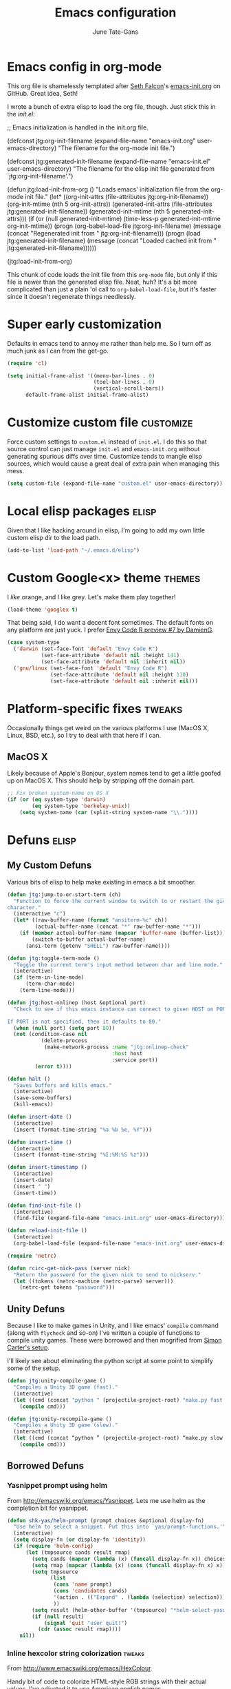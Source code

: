 #+TITLE: Emacs configuration
#+AUTHOR: June Tate-Gans
#+EMAIL: june@theonelab.com
#+OPTIONS: toc:3 num:nil ^:nil
#+STARTUP: contents

# table of contents down to level 2
# no section numbers
# don't use TeX syntax for sub and superscripts
# See http://orgmode.org/manual/Export-options.html

* Emacs config in org-mode

This org file is shamelessly templated after [[mailto:seth@userprimary.net][Seth Falcon]]'s [[http://raw.githubusercontent.com/seth/my-emacs-dot-d/master/emacs-init.org][emacs-init.org]] on
GitHub. Great idea, Seth!

I wrote a bunch of extra elisp to load the org file, though. Just stick this in
the [[~/.emacs.d/init.el][init.el]]:

#+BEGIN_EXAMPLE emacs-lisp
  ;; Emacs initialization is handled in the init.org file.

  (defconst jtg:org-init-filename (expand-file-name "emacs-init.org" user-emacs-directory)
    "The filename for the org-mode init file.")

  (defconst jtg:generated-init-filename (expand-file-name "emacs-init.el" user-emacs-directory)
    "The filename for the elisp init file generated from `jtg:org-init-filename'.")

  (defun jtg:load-init-from-org ()
    "Loads emacs' initialization file from the org-mode init file."
    (let* ((org-init-attrs (file-attributes jtg:org-init-filename))
           (org-init-mtime (nth 5 org-init-attrs))
           (generated-init-attrs (file-attributes jtg:generated-init-filename))
           (generated-init-mtime (nth 5 generated-init-attrs)))
      (if (or (null generated-init-mtime)
              (time-less-p generated-init-mtime org-init-mtime))
          (progn
            (org-babel-load-file jtg:org-init-filename)
            (message (concat "Regenerated init from " jtg:org-init-filename)))
        (progn
          (load jtg:generated-init-filename)
          (message (concat "Loaded cached init from " jtg:generated-init-filename))))))

  (jtg:load-init-from-org)
#+END_EXAMPLE

This chunk of code loads the init file from this =org-mode= file, but only if
this file is newer than the generated elisp file. Neat, huh? It's a bit more
complicated than just a plain 'ol call to =org-babel-load-file=, but it's faster
since it doesn't regenerate things needlessly.

* Super early customization

Defaults in emacs tend to annoy me rather than help me. So I turn off as much
junk as I can from the get-go.

#+BEGIN_SRC emacs-lisp
  (require 'cl)

  (setq initial-frame-alist '((menu-bar-lines . 0)
                              (tool-bar-lines . 0)
                              (vertical-scroll-bars))
        default-frame-alist initial-frame-alist)
#+END_SRC

* Customize custom file                                           :customize:

Force custom settings to =custom.el= instead of =init.el=. I do this so that
source control can just manage =init.el= and =emacs-init.org= without generating
spurious diffs over time. Customize tends to mangle elisp sources, which would
cause a great deal of extra pain when managing this mess.

#+BEGIN_SRC emacs-lisp
  (setq custom-file (expand-file-name "custom.el" user-emacs-directory))
#+END_SRC

* Local elisp packages                                                :elisp:

Given that I like hacking around in elisp, I'm going to add my own little custom
elisp dir to the load path.

#+BEGIN_SRC emacs-lisp
  (add-to-list 'load-path "~/.emacs.d/elisp")
#+END_SRC

* Custom Google<x> theme                                             :themes:

I /like/ orange, and I like grey. Let's make them play together!

#+BEGIN_SRC emacs-lisp
  (load-theme 'googlex t)
#+END_SRC

That being said, I do want a decent font sometimes. The default fonts on any
platform are just yuck. I prefer [[http://damieng.com/blog/2008/05/26/envy-code-r-preview-7-coding-font-released][Envy Code R preview #7 by DamienG]].

#+BEGIN_SRC emacs-lisp
  (case system-type
    ('darwin (set-face-font 'default "Envy Code R")
             (set-face-attribute 'default nil :height 141)
             (set-face-attribute 'default nil :inherit nil))
    ('gnu/linux (set-face-font 'default "Envy Code R")
                (set-face-attribute 'default nil :height 110)
                (set-face-attribute 'default nil :inherit nil)))
#+END_SRC

* Platform-specific fixes                                            :tweaks:

Occasionally things get weird on the various platforms I use (MacOS X, Linux,
BSD, etc.), so I try to deal with that here if I can.

** MacOS X

Likely because of Apple's Bonjour, system names tend to get a little goofed up
on MacOS X. This should help by stripping off the domain part.

#+BEGIN_SRC emacs-lisp
  ;; Fix broken system-name on OS X
  (if (or (eq system-type 'darwin)
          (eq system-type 'berkeley-unix))
      (setq system-name (car (split-string system-name "\\."))))
#+END_SRC

* Defuns                                                              :elisp:
** My Custom Defuns

Various bits of elisp to help make existing in emacs a bit smoother.

#+BEGIN_SRC emacs-lisp
  (defun jtg:jump-to-or-start-term (ch)
    "Function to force the current window to switch to or restart the given term
  character."
    (interactive "c")
    (let* ((raw-buffer-name (format "ansiterm-%c" ch))
           (actual-buffer-name (concat "*" raw-buffer-name "*")))
      (if (member actual-buffer-name (mapcar 'buffer-name (buffer-list)))
          (switch-to-buffer actual-buffer-name)
        (ansi-term (getenv "SHELL") raw-buffer-name))))

  (defun jtg:toggle-term-mode ()
    "Toggle the current term's input method between char and line mode."
    (interactive)
    (if (term-in-line-mode)
        (term-char-mode)
      (term-line-mode)))

  (defun jtg:host-onlinep (host &optional port)
    "Check to see if this emacs instance can connect to given HOST on PORT.

  If PORT is not specified, then it defaults to 80."
    (when (null port) (setq port 80))
    (not (condition-case nil
             (delete-process
              (make-network-process :name "jtg:onlinep-check"
                                    :host host
                                    :service port))
           (error t))))

  (defun halt ()
    "Saves buffers and kills emacs."
    (interactive)
    (save-some-buffers)
    (kill-emacs))

  (defun insert-date ()
    (interactive)
    (insert (format-time-string "%a %b %e, %Y")))

  (defun insert-time ()
    (interactive)
    (insert (format-time-string "%I:%M:%S %z")))

  (defun insert-timestamp ()
    (interactive)
    (insert-date)
    (insert " ")
    (insert-time))

  (defun find-init-file ()
    (interactive)
    (find-file (expand-file-name "emacs-init.org" user-emacs-directory)))

  (defun reload-init-file ()
    (interactive)
    (org-babel-load-file (expand-file-name "emacs-init.org" user-emacs-directory)))

  (require 'netrc)

  (defun rcirc-get-nick-pass (server nick)
    "Return the password for the given nick to send to nickserv."
    (let ((tokens (netrc-machine (netrc-parse) server)))
      (netrc-get tokens "password")))
#+END_SRC

** Unity Defuns

Because I like to make games in Unity, and I like emacs' =compile= command
(along with =flycheck= and so-on) I've written a couple of functions to compile
unity games. These were borrowed and then mogrified from [[https://bbbscarter.wordpress.com/2014/04/21/compiling-unity-projects-from-within-emacs/][Simon Carter's setup]].

I'll likely see about eliminating the python script at some point to simplify
some of the setup.

#+BEGIN_SRC emacs-lisp
  (defun jtg:unity-compile-game ()
    "Compiles a Unity 3D game (fast)."
    (interactive)
    (let ((cmd (concat "python " (projectile-project-root) "make.py fast " (projectile-project-root))))
      (compile cmd)))

  (defun jtg:unity-recompile-game ()
    "Compiles a Unity 3D game (slow)."
    (interactive)
    (let ((cmd (concat “python ” (projectile-project-root) “make.py slow ” (projectile-project-root))))
      (compile cmd)))
#+END_SRC

** Borrowed Defuns
*** Yasnippet prompt using helm

From http://emacswiki.org/emacs/Yasnippet. Lets me use helm as the completion
bit for yasnippet.

#+BEGIN_SRC emacs-lisp
  (defun shk-yas/helm-prompt (prompt choices &optional display-fn)
    "Use helm to select a snippet. Put this into `yas/prompt-functions.'"
    (interactive)
    (setq display-fn (or display-fn 'identity))
    (if (require 'helm-config)
        (let (tmpsource cands result rmap)
          (setq cands (mapcar (lambda (x) (funcall display-fn x)) choices))
          (setq rmap (mapcar (lambda (x) (cons (funcall display-fn x) x)) choices))
          (setq tmpsource
                (list
                 (cons 'name prompt)
                 (cons 'candidates cands)
                 '(action . (("Expand" . (lambda (selection) selection))))
                 ))
          (setq result (helm-other-buffer '(tmpsource) "*helm-select-yasnippet"))
          (if (null result)
              (signal 'quit "user quit!")
            (cdr (assoc result rmap))))
      nil))
#+END_SRC

*** Inline hexcolor string colorization                              :tweaks:

From [[http://www.emacswiki.org/emacs/HexColour]]. 

Handy bit of code to colorize HTML-style RGB strings with their actual values.
I've adjusted it to use American english names.

#+BEGIN_SRC emacs-lisp
  (defvar hexcolor-keywords
    '(("#[abcdef[:digit:]]\\{6\\}"
       (0 (put-text-property (match-beginning 0)
                             (match-end 0)
                             'face (list :background 
                                         (match-string-no-properties 0)))))))

  (defun hexcolor-add-to-font-lock ()
    (font-lock-add-keywords nil hexcolor-keywords))
#+END_SRC

*** Back to indentation or actual beginning-of-line                  :tweaks:

Borrowed from [[https://github.com/Wilfred/.emacs.d/blob/gh-pages/init.org#by-symbol][Wilfred's init.org]].

#+BEGIN_SRC emacs-lisp
(defun beginning-of-line-dwim ()
  "Toggles between moving point to the first non-whitespace character, and
the start of the line."
  (interactive)
  (let ((start-position (point)))
    ;; Move to the first non-whitespace character.
    (back-to-indentation)
    
    ;; If we haven't moved position, go to start of the line.
    (when (= (point) start-position)
      (move-beginning-of-line nil))))
#+END_SRC 

*** Make magit run full-frame                                         :magit:

Borrowed from [[http://whattheemacsd.com/setup-magit.el-01.html][whattheemacsd.com]]

#+BEGIN_SRC emacs-lisp
  (defadvice magit-status (around magit-fullscreen activate)
    (window-configuration-to-register :magit-fullscreen)
    ad-do-it
    (delete-other-windows))

  (defun magit-quit-session ()
    "Restores the previous window configuration and kills the magit buffer"
    (interactive)
    (kill-buffer)
    (jump-to-register :magit-fullscreen))
#+END_SRC

*** Make rcirc dynamically fill                                       :rcirc:

This code is borrowed from [[http://www.emacswiki.org/emacs/rcircAutoFillColumn]].

Effectively this allows rcirc to re-wrap IRC lines that don't fit dynamically.
It's not a perfect solution since prior lines won't be updated, but it's good
enough.

#+BEGIN_SRC emacs-lisp
  (defvar dim:dynamic-fill-column-margin 3
    "Safety margin used to calculate fill-column depending on window-width")

  (defun dim:dynamic-fill-column-window (window &optional margin)
    "Dynamically get window's width and adjust fill-column accordingly"
    (with-current-buffer (window-buffer window)
      (when (eq major-mode 'rcirc-mode)
        (setq fill-column
              (- (window-width window) 
                 (or margin dim:dynamic-fill-column-margin))))))

  (defun dim:dynamic-fill-column (frame)
    "Dynamically tune fill-column for a frame's windows at redisplay time"
    (walk-windows 'dim:dynamic-fill-column-window 'no-minibuf frame))
#+END_SRC

* Add-on Packages

I use John Wiegley's [[https://github.com/jwiegley/use-package][=use-package=]] to help config/install packages that may or
may not be present on the current system. This makes use of [[http://melpa.milkbox.net/][MELPA]]'s package
repository to slurp packages down via =package.el=.

** package.el setup                                              :package_el:

I prefer MELPA as my first source of truth, followed by org and then GNU. We
only update the list of packages if and only if we're online and can reach
MELPA.

#+BEGIN_SRC emacs-lisp
  (require 'package)

  (setq package-archives '(("melpa" . "http://melpa.milkbox.net/packages/")
                           ("org"   . "http://orgmode.org/elpa/")
                           ("gnu"   . "http://elpa.gnu.org/packages/")))

  (when (jtg:host-onlinep "melpa.milkbox.net")
    (package-refresh-contents))

  (package-initialize)
#+END_SRC

** Packages and their configs                                    :package_el:

Quick reference to =use-package=:
  - =:ensure= :: forces a package to be installed if it hasn't been already.
  - =:init= :: does configuration of a package, even when the package loading is
             deferred.
  - =:config= :: does configuration of a package only after the module has been
               loaded.
  - =:bind= :: sets up keybindings and autoloads for the given functions they
             call.
  - =:mode= :: ??? FIXME
  - =:load-path= :: ??? FIXME

*** use-package setup                                           :use_package:

This is a little unique since there's a bootstrapping problem here. Instead of
using =use-package= to install =use-package=, I do a quick hack around it
instead to check if it's available and install it directly if not.

#+BEGIN_SRC emacs-lisp
  (unless (require 'use-package nil t)
    (package-install 'use-package)
    (require 'use-package))
#+END_SRC

*** Simple git client                                                 :magit:

#+BEGIN_SRC emacs-lisp
  (use-package magit
    :ensure
    :init
    (require 'magit)
    (magit-auto-revert-mode t)
    :config
    (diminish 'magit-auto-revert-mode)
    (define-key magit-status-mode-map (kbd "q") 'magit-quit-session))
#+END_SRC

**** magit-annex

#+BEGIN_SRC emacs-lisp
  (use-package magit-annex
    :ensure)
#+END_SRC

**** magit-filenotify

#+BEGIN_SRC emacs-lisp
  (use-package magit-filenotify
    :ensure)
#+END_SRC

**** magit-push-remote

#+BEGIN_SRC emacs-lisp
  (use-package magit-push-remote
    :ensure)
#+END_SRC

*** GNU Global Tags                                                  :ggtags:

#+BEGIN_SRC emacs-lisp
  (use-package ggtags
    :ensure)
#+END_SRC

*** Progressive region expansion                              :expand_region:

Really useful method for making a quick region selection. Instead of moving
point, you just repeatedly press a key to expand the region from point to ever
larger chunks.

#+BEGIN_SRC emacs-lisp
  (use-package expand-region
    :ensure
    :bind (("M-C-SPC" . er/expand-region)))
#+END_SRC

*** Edit an existing elisp form interactively                     :edit_list:

Something I tried to hack up using =gnus-eforms= but ultimately failed. This
allows you to edit a list interactively.

#+BEGIN_SRC emacs-lisp
  (use-package edit-list
    :ensure)
#+END_SRC

*** Browse URL                                                   :browse_url:

=browse-url= has no proper integration for Google Chrome on Linux, and I have to
force it to work by using =xdg-open= directly because I don't run GNOME.

The reasoning here is [[gnus:nndoc%2Bephemeral:bug#18986#handler.18986.D18986.141546718528669.notifdone@debbugs.gnu.org][rather idiotic]] but whatever. I can force the issue by
using =browse-url-generic-program= directly.

#+BEGIN_SRC emacs-lisp
  (setq browse-url-generic-program (executable-find "xdg-open")
        browse-url-browser-function 'browse-url-generic)
#+END_SRC

*** Emacs web wowser                                                    :eww:

This thing is crazy. Emacs finally has a web browser built
in. Unfortunately, the keymaps are a little weird.

#+BEGIN_SRC emacs-lisp
  (use-package eww
    :config
    (bind-key "<backtab>" 'shr-previous-link eww-mode-map)
    (bind-key "<S-tab>"   'shr-previous-link eww-mode-map))
#+END_SRC

*** On-the-fly spell checking                                      :flyspell:

#+BEGIN_SRC emacs-lisp
  (use-package flyspell
    :ensure
    :diminish flyspell-mode)
#+END_SRC

*** Org mode                                                       :org_mode:

Org is amazing. Absolutely amazing. I use it for notes, agendas, etc. It's so
amazing, I can't even describe how amazing it is. I use it as my default mode
(instead of fundamental -- a totally useless mode).

Go read [[http://orgmode.org/manual/][the manual]]!

#+BEGIN_SRC emacs-lisp
  (use-package org
    :ensure
    :mode ("\\.org$" . org-mode)
    :bind (("C-c c" . org-capture)
           ("C-c l" . org-store-link))
    :pin "org"
    :init
    (setq-default major-mode 'org-mode)
    (setq org-directory          "~/Notebook/org"
          org-default-notes-file "~/Notebook/org/notes.org"
          org-enforce-todo-dependencies t
          org-display-custom-times t
          org-time-stamp-custom-formats '("<%m/%d/%y %a>" . "<%m/%d/%y %a %H:%M>")
          org-deadline-warning-days 14
          org-reverse-note-order t
          org-return-follows-link t

          org-structure-template-alist '(("s" "#+BEGIN_SRC ?\n\n#+END_SRC" "<src lang=\"?\">\n\n</src>")
                                         ("e" "#+BEGIN_EXAMPLE\n?\n#+END_EXAMPLE" "<example>\n?\n</example>")
                                         ("q" "#+BEGIN_QUOTE\n?\n#+END_QUOTE" "<quote>\n?\n</quote>")
                                         ("v" "#+BEGIN_VERSE\n?\n#+END_VERSE" "<verse>\n?\n</verse>")
                                         ("V" "#+BEGIN_VERBATIM\n?\n#+END_VERBATIM" "<verbatim>\n?\n</verbatim>")
                                         ("c" "#+BEGIN_CENTER\n?\n#+END_CENTER" "<center>\n?\n</center>")
                                         ("l" "#+BEGIN_SRC emacs-lisp\n?\n#+END_SRC" "<src lang=\"emacs-lisp\">\n?\n</literal>")
                                         ("h" "#+BEGIN_HTML\n?\n#+END_HTML" "<literal style=\"html\">\n?\n</literal>")
                                         ("H" "#+HTML: " "<literal style=\"html\">?</literal>")
                                         ("a" "#+BEGIN_ASCII\n?\n#+END_ASCII" "")
                                         ("A" "#+ASCII: " "")
                                         ("i" "#+INDEX: ?" "#+INDEX: ?")
                                         ("I" "#+INCLUDE: %file ?" "<include file=%file markup=\"?\">"))

          org-special-ctrl-a/e t
          org-special-ctrl-k t

          org-refile-use-outline-path 'file
          org-refile-allow-creating-parent-nodes 'confirm
          org-refile-targets '((org-agenda-files :maxlevel . 1)
                               (nil :maxlevel . 1))

          org-src-fontify-natively t
          org-src-window-setup 'current-window
          org-src-lang-modes '(("elisp" . emacs-lisp)
                               ("dot"   . fundamental)))
    :config
    (add-hook 'org-mode-hook #'auto-fill-mode)
    (add-hook 'org-mode-hook #'flyspell-mode)

    (unbind-key "C-c C-j" org-mode-map)
    (bind-key "C-c C-g" #'org-goto org-mode-map))
#+END_SRC

**** org-capture

I keep notes for various TODOs, misc notes, and even notes for 1:1 meetings with
folks.

#+BEGIN_SRC emacs-lisp
  (defvar jtg:current-one-on-one nil
    "The name of the org file used for notes for the current 1:1.")

  (defun jtg:capture-one-on-one ()
    "Sets up a capture for a 1:1 meeting with a given person."
    (interactive "sWho: ")
    (setq current-one-on-one (concat org-directory "/1:1/" who ".org"))
    (org-capture nil "1"))

  (use-package org-capture
    :bind (("C-c c" . org-capture)
           ("C-c C" . jtg:capture-one-on-one))
    :init
    (setq org-capture-templates '(("t" "Todo" entry (file+headline "~/Notebook/org/agenda.org" "Unfiled Tasks"))
                                  ("n" "Note" entry (file+datetree "~/Notebook/org/notes.org" "* %u %?"))
                                  ("1" "1:1 Note" entry (file+datetree current-one-on-one "* [%<%d-%b-%Y %H:%M>] %?\n%i\n")))))
#+END_SRC

**** org-agenda

#+BEGIN_SRC emacs-lisp
  (use-package org-agenda
    :bind (("C-c a" . org-agenda))
    :init
    (setq org-agenda-files '("~/Notebook/org/agenda.org")
          org-agenda-resore-windows-after-quit t
          org-agenda-skip-deadline-if-done t
          org-agenda-skip-scheduled-if-done t
          org-agenda-start-on-weekday nil
          org-agenda-span 'week
          org-agenda-dim-blocked-tasks t
          org-agenda-custom-commands '(("d" "Delegated tasks" todo "DELEGATED" nil)
                                       ("c" "Completed tasks" todo "DONE|DEFERRED|CANCELLED" nil)
                                       ("w" "Blocked tasks" todo "WAITING" nil)
                                       ("W" "21-day view" agenda "" ((org-agenda-span 21)))
                                       ("A" "High priority tasks for today" agenda ""
                                        ((org-agenda-skip-function (lambda () (org-agenda-skip-entry-if 'notregexp "\\=.*\\[#A\\]")))
                                         (org-agenda-span 'day)
                                         (org-agenda-overriding-header "Today's Priority #A tasks: ")))
                                       ("S" "Last week's snippet" tags "TODO=\"DONE\"+CLOSED>=\"<-1w>\"|TODO=\"STARTED\""
                                        ((org-agenda-overriding-header "Last week's completed TODOs: ")))
                                       ("u" "Unscheduled tasks" alltodo ""
                                        ((org-agenda-skip-function (lambda () (org-agenda-skip-entry-if 'scheduled 'deadline 'regexp "<[^>\n]+>")))
                                         (org-agenda-overriding-header "Unscheduled TODO entries: "))))))
#+END_SRC

**** org-mobile

#+BEGIN_SRC emacs-lisp
  (use-package org-mobile
    :init
    (setq org-mobile-inbox-for-pull "~/Notebook/org/from-mobile.org"
          org-mobile-directory      "~/Dropbox/MobileOrg"))
#+END_SRC

*** Complete anything                                          :company_mode:

#+BEGIN_SRC emacs-lisp
  (use-package company
    :ensure
    :diminish company-mode)

  (global-company-mode)
#+END_SRC

*** Add footnotes to messages                                 :footnote_mode:

#+BEGIN_SRC emacs-lisp
  (use-package footnote
    :ensure
    :config
    (setq footnote-prefix (kbd "C-c f")
          footnote-section-tag ""
          footnote-narrow-to-footnote-when-editing t
          footnote-spaced-footnotes nil))
#+END_SRC

*** Mode-line replacement and cleanup                             :powerline:

#+BEGIN_SRC emacs-lisp
(use-package powerline
  :ensure
  :init (powerline-center-theme)
  :config
  (setq powerline-default-separator 'butt)
  (powerline-center-theme))
#+END_SRC

*** Check programs for errors on the fly                           :flycheck:

Really useful, lighter weight replacement to flymake.

#+BEGIN_SRC emacs-lisp
  (use-package flycheck
    :ensure
    :diminish flycheck-mode
    :init (require 'flycheck)
    :bind (("M-n" . flycheck-next-error)
           ("M-p" . flycheck-previous-error))
    :config
    (setq flycheck-checkers (--remove (eq it 'emacs-lisp-checkdoc) flycheck-checkers))
    (global-flycheck-mode))

  (use-package flycheck-pos-tip
    :ensure
    :init
    (setq flycheck-display-errors-function #'flycheck-pos-tip-error-messages))
#+END_SRC

*** Bug list for emacs                                              :debbugs:

I'd like to try to become a better emacs citizen by fixing bugs and filing them,
so I install debbugs to access the GNU buglist for emacs.

#+BEGIN_SRC emacs-lisp
  (use-package debbugs
    :ensure t)
#+END_SRC

*** Markdown editing mode                                          :markdown:

#+BEGIN_SRC emacs-lisp
  (use-package markdown-mode
    :ensure
    :mode (("\\.text\\'" . markdown-mode)
           ("\\.markdown\\'" . markdown-mode)
           ("\\.md\\'" . markdown-mode))
    :config
    (add-to-list 'markdown-mode-hook 'auto-fill-mode))
#+END_SRC
arkdo
*** JavaScript editing mode                                        :js2_mode:

#+BEGIN_SRC emacs-lisp
  (use-package js2-mode
    :ensure
    :mode ("\\.js$" . js2-mode)
    :config
    (setq js2-basic-offset 4
          js2-mirror-mode nil
          js2-indent-on-enter-key t
          js2-mode-squeeze-spaces nil
          js2-highlight-level 3
          js2-cleanup-whitespace t
          js2-enter-indents-newline t)
    (add-hook 'js2-mode-hook #'auto-fill-mode))
#+END_SRC

*** C# editing mode                                             :csharp_mode:

This is yet another handy mode for editing C# files. Quite useful, though I
don't do much in the way of customization. Probably should, though.

#+BEGIN_SRC emacs-lisp
  (use-package csharp-mode
    :ensure
    :config
    (flycheck-define-checker csharp-unity
                             "Custom checker for Unity projects"
                             :modes (csharp-mode)
                             :command ("python" (eval (concat (projectile-project-root) "make.py")) "fast" (eval (projectile-project-root)) source-original source)
                             :error-patterns ((warning line-start (file-name) "(" line (zero-or-more not-newline) "): " (message) line-end)
                                              (error line-start (file-name) "(" line (zero-or-more not-newline) "): " (message) line-end)))
    (add-hook 'csharp-mode-hook #'fci-mode)
    (add-hook 'csharp-mode-hook #'company-mode))
#+END_SRC

*** Swift editing mode                                                :swift:

#+BEGIN_SRC emacs-lisp
  (use-package swift-mode
    :ensure
    :config
    (setq flycheck-swift-sdk-path "/Applications/Xcode.app/Contents/Developer/Toolchains/XcodeDefault.xctoolchain/usr/bin")
    (add-to-list 'flycheck-checkers 'swift))
#+END_SRC

*** YAML mode                                                          :yaml:

#+BEGIN_SRC emacs-lisp
  (use-package yaml-mode
    :ensure)
#+END_SRC

*** Semantic and structured code editing                           :semantic:

Semantic is great for doing crazy amounts of structured editing in C and C++
code. In general, I should use this.

#+BEGIN_SRC emacs-lisp
  (use-package semantic
    :ensure
    :config
    (semantic-mode 1)
    (global-ede-mode 1))
#+END_SRC

*** Fill column indicator                                               :fci:

This little beauty makes every mode that uses it have a vertical line like
other, more "modern" editors have.

#+BEGIN_SRC emacs-lisp
  (use-package fill-column-indicator
    :ensure
    :config
    (setq-default fci-rule-column 80))
#+END_SRC

*** Code project management                                      :projectile:

Really handy, lightweight project system to identify a "project" based upon a
simple file at the root of it. Searches upstream through the tree for the file,
just like how git does.

#+BEGIN_SRC emacs-lisp
  (use-package projectile
    :ensure
    :init
    (require 'projectile)
    (projectile-global-mode)
    :config
    (setq projectile-mode-line '(:eval (format " <%s>" (projectile-project-name)))))
#+END_SRC

*** Code snippet template insertions                              :yasnippet:

#+BEGIN_SRC emacs-lisp
  (use-package yasnippet
    :ensure
    :diminish yasnippet-mode
    :commands yas-global-mode
    :init
    (add-hook 'hippie-expand-try-functions-list #'yas-hippie-try-expand)
    (yas-global-mode 1)
    :config
    (add-to-list 'yas-prompt-functions 'shk-yas/helm-prompt)
    (diminish 'yas-minor-mode))
#+END_SRC

*** Quick emacs navigation                                             :helm:

Huge interaction usability increase with this little package. Works like
QuickSilver on the Mac to make things very simple.

#+BEGIN_SRC emacs-lisp
  (use-package helm
    :ensure
    :diminish helm-mode
    :bind (("M-x"     . helm-M-x)
           ("C-x b"   . helm-mini)
           ("C-x C-b" . helm-buffers-list)
           ("C-c j"   . helm-semantic-or-imenu)
           ("M-s o"   . helm-occur)
           ("C-h a"   . helm-apropos)
           ("C-c RET" . helm-resume)
           ("C-h SPC" . helm-all-mark-rings)
           ("C-h r"   . helm-register)
           ("M-y"     . helm-show-kill-ring))
    :init
    (require 'helm-config)

    (setq helm-idle-delay 0.0
          helm-input-idle-delay 0.01
          helm-quick-update t
          helm-ff-skip-boring-files t)

    (helm-mode 1))
#+END_SRC

**** helm-projectile

#+BEGIN_SRC emacs-lisp
  (use-package helm-projectile
    :ensure
    :init (progn
                 (setq projectile-completion-system 'helm)
                 (helm-projectile-on)))
#+END_SRC

**** helm-company

#+BEGIN_SRC emacs-lisp
  (use-package helm-company
    :ensure
    :init (progn
            (define-key company-mode-map (kbd "C-:") 'helm-company)
            (define-key company-active-map (kbd "C-:") 'helm-company)))
#+END_SRC

**** helm-dash

#+BEGIN_SRC emacs-lisp
  (use-package helm-dash
    :ensure)
#+END_SRC

**** helm-flycheck

#+BEGIN_SRC emacs-lisp
  (use-package helm-flycheck
    :ensure)
#+END_SRC

**** helm-c-yasnippet

#+BEGIN_SRC emacs-lisp
  (use-package helm-c-yasnippet
    :ensure)
#+END_SRC

*** Simple emacs IRC client                                           :rcirc:

#+BEGIN_SRC emacs-lisp
  (use-package rcirc-color
    :ensure)

  (use-package rcirc
    :ensure
    :config
    (require 'rcirc-color)

    (setq rcirc-log-flag t
          rcirc-omit-responses '("JOIN" "PART" "QUIT" "NICK" "AWAY")
          rcirc-decode-coding-system 'undecided
          rcirc-auto-authenticate t
          rcirc-default-nick "texel"
          rcirc-default-user-name "texel"
          rcirc-default-user-full-name "June Tate-Gans"
          rcirc-authinfo `("freenode" nickserv "texel" ,(rcirc-get-nick-pass "irc.freenode.net" "texel"))
          rcirc-buffer-maximum-lines 10000
          rcirc-kill-channel-buffers t)
          

    (set-face-foreground 'rcirc-my-nick "yellow" nil)
    (add-to-list 'window-size-change-functions 'dim:dynamic-fill-column)
    (add-hook 'rcirc-mode-hook #'flyspell-mode)
    (rcirc-track-minor-mode))
#+END_SRC

* Non-package Key Bindings                                         :keybinds:

This is where I setup my generalized key bindings that don't directly affect a
given mode. I much prefer using John Wiegley's =bind-key= package to manage
these bindings -- it helps to eliminate most of the boilerplate.

#+BEGIN_SRC emacs-lisp
  (require 'bind-key)
#+END_SRC

** Emacs editing adjustments

These are keybindings that make emacs a bit more bearable. I don't really need
the crazy levels of customizability that things like paredit mode have. Just a
few extra shortcuts with insert-pair are enough. Also, since I'm multi-platform,
I sometimes have to make allowances for keyboards that may not have keys I need,
or where remapping them is intractable (such as grave/hyper).

#+BEGIN_SRC emacs-lisp
  ;; Needed for the zap-up-to-char defun.
  (require 'misc)

  (bind-keys ("M-\""  . insert-pair)
             ("M-'"   . insert-pair)
             ("M-["   . insert-pair)
             ("M-{"   . insert-pair)
             ("C-c C-'" . (lambda () (interactive) (insert "`")))

             ("C-c q" . auto-fill-mode)

             ("C-s"   . isearch-forward-regexp)
             ("C-r"   . isearch-backward-regexp)
             ("M-%"   . query-replace-regexp)

             ("M-SPC" . pop-to-mark-command)
             ("C-a"   . beginning-of-line-dwim)

             ("M-F"   . subword-forward)
             ("M-B"   . subword-backward)

             ("M-z"   . zap-up-to-char))
#+END_SRC

** Disable suspend

Emacs multi-tty functionality tends to behave very badly when it comes to
suspending, so I have to disable it manually here. Usually if I'm in emacs
anyway, I want to stay there -- suspending it doesn't make sense.

#+BEGIN_SRC emacs-lisp
  (setq cannot-suspend t)
  (unbind-key "\C-z")
#+END_SRC

** Personal Jump Map

I've decided it's time to try to centralize and manage my keybinds a bit better
than I have been. I'm "running out of keys" so to speak, and it's about time I
had my own custom prefix key, anyway.

#+BEGIN_SRC emacs-lisp
  (bind-keys :prefix-map jtg:jump-map
             :prefix-docstring "Personal keymap used for custom key definitions."
             :prefix "C-c C-j"
             ("r" . rcirc)
             ("e" . eww)
             ("g" . magit-status)
             ("I" . find-init-file)
             ("R" . reload-init-file))
#+END_SRC

** =ansi-term= multi instance keymap

I find it really handy to have multiple =ansi-term= sessions running at once in
emacs -- especially when it's daemonized.

#+BEGIN_SRC emacs-lisp
  (bind-key "C-c t" #'jtg:jump-to-or-start-term)
#+END_SRC

* General Emacs Tweaks                                               :tweaks:

Things that don't relate to packages or are generalized emacs settings go here.

** Stop Emacs from GCing the world

Emacs will by default start GCing at 800KiB of garbage. This is really low once
you start to have a bunch of add-on packages loaded. I bump mine to 100MB since
memory is relatively cheap on workstations.

I also turn on garbage collection messages so I can see when things are going on
in the background.

#+BEGIN_SRC emacs-lisp
  ;; Only GC when we hit a threshold of 100MB of RAM
  (setq-default gc-cons-threshold 100000000)

  ;; Enable garbage collection messages
  (setq garbage-collection-messages t)
#+END_SRC

** Tabs

Tabs are evil, but we still have to live with them.

#+BEGIN_SRC emacs-lisp
  (setq-default indent-tabs-mode nil
                tab-width 4)
#+END_SRC

** Fringe settings

#+BEGIN_SRC emacs-lisp
  (setq-default indicate-empty-lines t
                indicate-buffer-boundaries t)
#+END_SRC

** Enable narrow-to-region

Really, really handy, though confusing to folks who accidentally type in
=C-x n n=. Emacs will auto-set this in [[~/.emacs.d/custom.el][custom.el]] on first use, but I didn't feel
like that was necessary. Just adds extra problems to source control.

#+BEGIN_SRC emacs-lisp
  (put 'narrow-to-region 'disabled nil)
#+END_SRC

** Revert a buffer when the underlying file changes

#+BEGIN_SRC emacs-lisp
(global-auto-revert-mode t)
#+END_SRC

** Re-use current dired buffer

=dired= has this really nifty feature where if you open the dir at point with
=RET= it will re-use the existing buffer instead of spewing buffers all over the
place.

#+BEGIN_SRC emacs-lisp
  (setq dired-find-subdir t)
#+END_SRC

** Backup files to backup dir

#+BEGIN_SRC emacs-lisp
  ;; store autosave files in tmp
  (setq auto-save-file-name-transforms
        `((".*" ,temporary-file-directory t)))

  ;; store backups in the backup dir
  (setq backup-by-copying t
        backup-directory-alist '(("." . "~/.emacs.d/backups"))
        delete-old-versions t
        kept-new-versions 24
        kept-old-version 12
        make-backup-files t
        version-control t
        vc-make-backup-files t)

  ;; stop dropping nuisance lockfiles everywhere
  (setq create-lockfiles nil)
#+END_SRC

** Make URLs in Man clickable

#+BEGIN_SRC emacs-lisp
  (add-hook 'Man-mode-hook #'goto-address)
#+END_SRC

** Input methods

I like to type in Japanese, so let's tell MULE about that.

#+BEGIN_SRC emacs-lisp
  (setq default-input-method "japanese-hiragana")
#+END_SRC

** GNUS article mode tweaks                                            :gnus:

Article mode doesn't wrap text unless you call =gnus-article-fill-long-lines=.
So I add this to the mode hook to ensure it's done every time.

#+BEGIN_SRC emacs-lisp
  (eval-after-load "gnus-art"
    '(progn
       (add-to-list 'gnus-article-mode-hook 'gnus-article-fill-long-lines)))
#+END_SRC

** Misc settings

#+BEGIN_SRC emacs-lisp
  (setq-default fill-column 80
                column-number-mode 1
                confirm-kill-emacs 'y-or-n-p
                transient-mark-mode nil
                require-final-newline t
                scroll-conservatively 101
                truncate-lines t
                echo-keystrokes 0.1
                )

  (setq parens-require-spaces nil
        diff-switches "-u"
        inhibit-splash-screen t
        visible-bell 1
        blink-cursor-blinks -1
        )

  (display-time)
  (show-paren-mode t)
  (blink-cursor-mode t)
  (global-hl-line-mode)
  (prefer-coding-system 'utf-8)
#+END_SRC

* Programming Customizations                                    :programming:
** Emacs Lisp                                                         :elisp:

Various tweaks to make editing elisp easier.

*** Eldoc 

Eldoc is too useful to not have on -- so we enable it!

#+BEGIN_SRC emacs-lisp
  (use-package eldoc
    :diminish eldoc-mode
    :commands turn-on-eldoc-mode
    :init
    (add-hook 'emacs-lisp-mode-hook #'turn-on-eldoc-mode)
    (add-hook 'lisp-interaction-mode-hook #'turn-on-eldoc-mode))
#+END_SRC

*** Dash font-lock

As it turns out, the dash library also provides font lock keywords for its
macros and functions.

#+BEGIN_SRC emacs-lisp
  (eval-after-load "dash" '(dash-enable-font-lock))
#+END_SRC

*** Additional key bindings

Define some useful key bindings specific for elisp editing.

#+BEGIN_SRC emacs-lisp
  (bind-key "C-c C-c" 'comment-region lisp-mode-shared-map)
  (bind-key "M-." 'find-function-at-point emacs-lisp-mode-map)
#+END_SRC

*** Prettification

Emacs provides a built-in minor mode that converts words to symbols such as
lambda. Also, I add the hook for hexcolor here as well, since I seem to be
editing themes more often now.

#+BEGIN_SRC emacs-lisp
  (add-hook 'emacs-lisp-mode-hook #'prettify-symbols-mode)
  (add-hook 'emacs-lisp-mode-hook #'hexcolor-add-to-font-lock)
#+END_SRC

** C/C++ programming                                                 :c_mode:

*** C style
   
I prefer the Google C style when possible.

#+BEGIN_SRC emacs-lisp
  (use-package google-c-style
    :ensure
    :config
    (add-hook 'c-mode-common-hook #'google-set-c-style)
    (add-hook 'c-mode-common-hook #'google-make-newline-indent))
#+END_SRC

*** TODO Common hooks and settings

: Are these c-style settings even valid anymore now that I use =google-c-style=?
: Should they be reincorporated for my personal stuff, or do I want to use
: Google's style?

#+BEGIN_SRC emacs-lisp
  (eval-after-load 'cc-mode
    '(progn
       (setq-default c-indent-level 4
                     c-basic-offset 4
                     c-syntactic-indentation t)
       (c-set-offset 'case-label '+)
       (c-set-offset 'access-label '-2)
       (c-set-offset 'innamespace '0)

       (add-hook 'c-mode-common-hook #'fci-mode)
       (add-hook 'c-mode-common-hook #'linum-mode)
       (add-hook 'c-mode-common-hook #'auto-fill-mode)))
#+END_SRC

** Java programming                                               :java_mode:

Settings that are generally used for Java specific modes.

#+BEGIN_SRC emacs-lisp
  (defun jtg:set-fci-column-to-100 ()
    "Sets the FCI column to 100."
    (setq-local fci-rule-column 100))

  (add-hook 'java-mode-hook 'jtg:set-fci-column-to-100)
#+END_SRC

** Generalized Programming Settings                                :progmode:

Stuff that is generally set for all modes, such as arbitrary modes that
(stupidly) derive from =cc-mode= go here.

#+BEGIN_SRC emacs-lisp
  (setq c-default-style '((java-mode . "java")
                          (awk-mode . "awk")
                          (other . "bsd")))
#+END_SRC

* Text Customizations                                             :text_mode:
** Single-space sentences

Seriously, does /anyone/ type with two spaces at the end of a period in a fixed
width font nowadays? No? Then why should I?

#+BEGIN_SRC emacs-lisp
(setq sentence-end-double-space nil)
#+END_SRC

** Auto fill for text mode 

Why would this never be on? Seriously?

#+BEGIN_SRC emacs-lisp
  (add-hook 'text-mode-hook #'auto-fill-mode)
#+END_SRC

* Other Customizations
** =ansi-term= terminal tweaks

=ansi-term= is great when you want an xterm inside of emacs. Unfortunately, it
has crazy bindings for swapping between acting like a normal emacs buffer and a
terminal. I've altered it to only use one key instead.

#+BEGIN_SRC emacs-lisp
  (eval-after-load 'term
    '(progn (bind-keys :map term-mode-map
               ("C-c C-j" . jtg:toggle-term-mode)
               ("C-c C-k" . jtg:toggle-term-mode))
        (bind-keys :map term-raw-map
               ("C-c C-j" . jtg:toggle-term-mode)
               ("C-c C-k" . jtg:toggle-term-mode))))
#+END_SRC

Apparently yasnippet needs to be manually disabled in =ansi-term= because of
some [[https://github.com/capitaomorte/yasnippet/issues/289][seriously weird behavior]] relating to how it handles keypresses.

#+BEGIN_SRC emacs-lisp
  (defun jtg:disable-yasnippet ()
    "Disables yasnippet."
    (yas-minor-mode -1))

  (add-hook 'term-mode-hook 'jtg:disable-yasnippet)
#+END_SRC

** Uniqueify buffer names

#+BEGIN_SRC emacs-lisp
  (require 'uniquify)

  (setq uniquify-buffer-name-style 'forward
        uniquify-separator "/"
        uniquify-after-kill-buffer-p t
        uniquify-ignore-buffers-re "^\\*")
#+END_SRC

** Remember bits of history

#+BEGIN_SRC emacs-lisp
  (setq savehist-additional-variables '(kill-ring
                                        search
                                        search-ring
                                        ring
                                        regexp-search-ring)
        savehist-autosave-interval 60
        savehist-save-minibuffer-history 1
        savehist-file (concat user-emacs-directory "savehist")
        history-length t
        history-delete-duplicates t)

  (savehist-mode t)
#+END_SRC

** Remember recent files

#+BEGIN_SRC emacs-lisp
  (setq recentf-save-file (concat user-emacs-directory "recentf")
        recentf-max-saved-items 200
        recentf-max-menu-items 15)

  (recentf-mode t)
#+END_SRC
